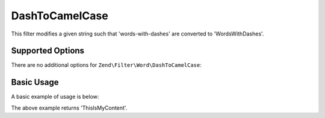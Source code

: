 .. _zend.filter.set.dashtocamelcase:

DashToCamelCase
---------------

This filter modifies a given string such that 'words-with-dashes' are converted to 'WordsWithDashes'.

.. _zend.filter.set.dashtocamelcase.options:

Supported Options
^^^^^^^^^^^^^^^^^

There are no additional options for ``Zend\Filter\Word\DashToCamelCase``:

.. _zend.filter.set.dashtocamelcase.basic:

Basic Usage
^^^^^^^^^^^

A basic example of usage is below:

.. code-block:: php
   :linenos:

   $filter = new Zend\Filter\Word\DashToCamelCase();

   print $filter->filter('this-is-my-content');

The above example returns 'ThisIsMyContent'.
